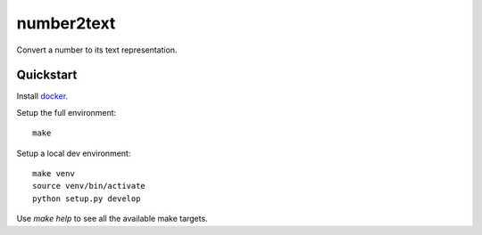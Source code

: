 number2text
================

Convert a number to its text representation.

Quickstart
----------

Install `docker`_.

Setup the full environment::

  make

Setup a local dev environment::

  make venv
  source venv/bin/activate
  python setup.py develop

Use `make help` to see all the available make targets.

.. _`docker`: https://docs.docker.com/engine/understanding-docker/
